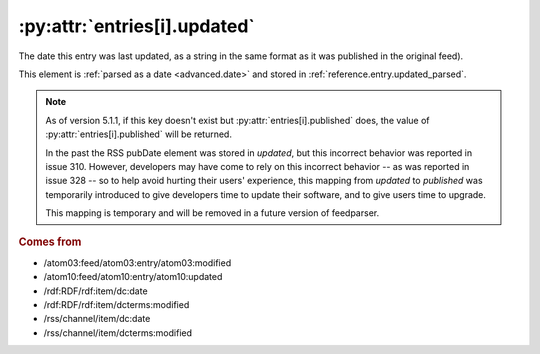.. _reference.entry.updated:

:py:attr:`entries[i].updated`
=============================

The date this entry was last updated, as a string in the same format as it was
published in the original feed).

This element is :ref:`parsed as a date <advanced.date>` and stored in
:ref:`reference.entry.updated_parsed`.


.. note::

    As of version 5.1.1, if this key doesn't exist but
    :py:attr:`entries[i].published` does, the value of
    :py:attr:`entries[i].published` will be returned.

    In the past the RSS pubDate element was stored in `updated`, but this incorrect
    behavior was reported in issue 310. However, developers may have come to rely
    on this incorrect behavior -- as was reported in issue 328 -- so to help avoid
    hurting their users' experience, this mapping from `updated` to `published` was
    temporarily introduced to give developers time to update their software, and to
    give users time to upgrade.

    This mapping is temporary and will be removed in a future version of
    feedparser.

.. rubric:: Comes from

* /atom03:feed/atom03:entry/atom03:modified
* /atom10:feed/atom10:entry/atom10:updated
* /rdf:RDF/rdf:item/dc:date
* /rdf:RDF/rdf:item/dcterms:modified
* /rss/channel/item/dc:date
* /rss/channel/item/dcterms:modified


.. seealso::

    * :ref:`reference.entry.updated_parsed`
